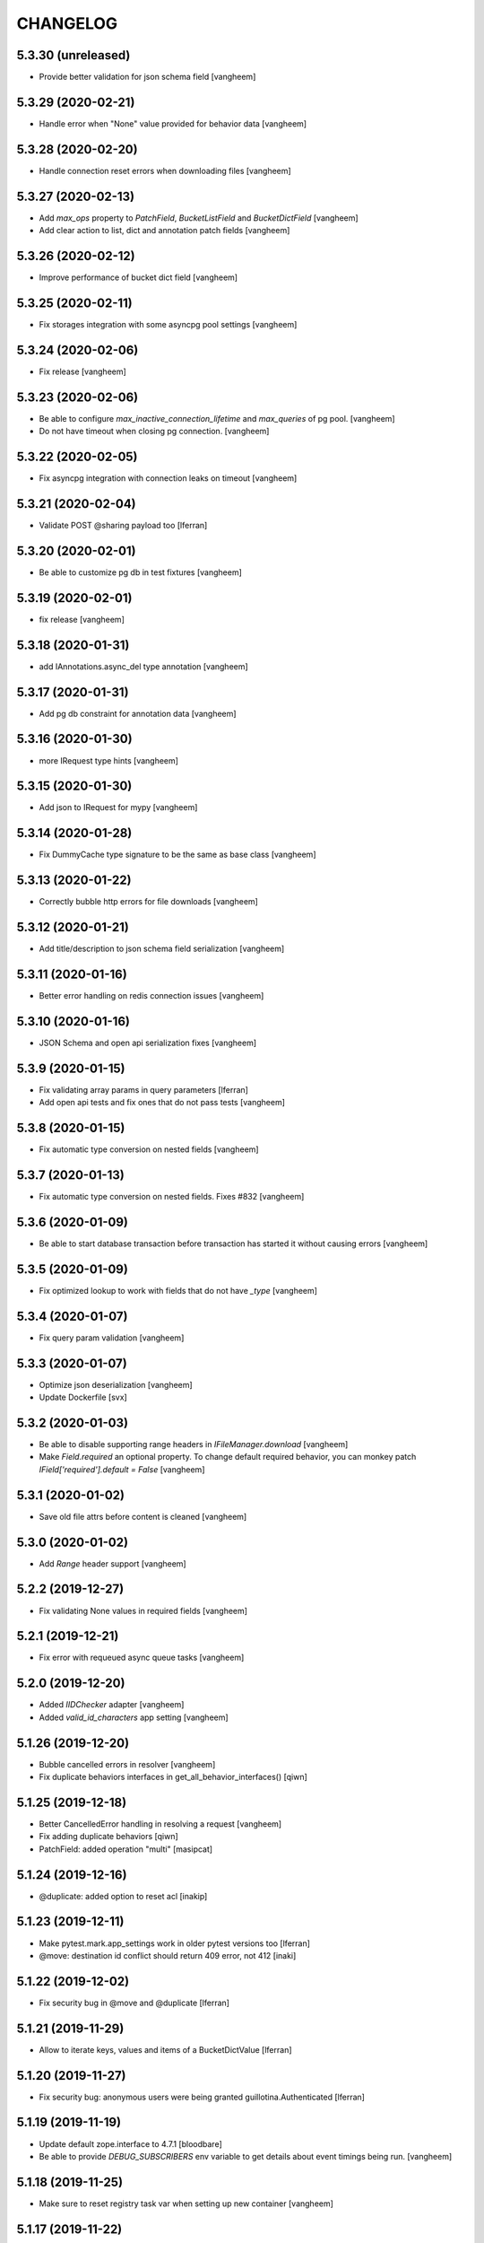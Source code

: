 CHANGELOG
=========

5.3.30 (unreleased)
-------------------

- Provide better validation for json schema field
  [vangheem]


5.3.29 (2020-02-21)
-------------------

- Handle error when "None" value provided for behavior data
  [vangheem]


5.3.28 (2020-02-20)
-------------------

- Handle connection reset errors when downloading files
  [vangheem]


5.3.27 (2020-02-13)
-------------------

- Add `max_ops` property to `PatchField`, `BucketListField` and `BucketDictField`
  [vangheem]

- Add clear action to list, dict and annotation patch fields
  [vangheem]


5.3.26 (2020-02-12)
-------------------

- Improve performance of bucket dict field
  [vangheem]


5.3.25 (2020-02-11)
-------------------

- Fix storages integration with some asyncpg pool settings
  [vangheem]


5.3.24 (2020-02-06)
-------------------

- Fix release
  [vangheem]


5.3.23 (2020-02-06)
-------------------

- Be able to configure `max_inactive_connection_lifetime` and `max_queries`
  of pg pool.
  [vangheem]

- Do not have timeout when closing pg connection.
  [vangheem]


5.3.22 (2020-02-05)
-------------------

- Fix asyncpg integration with connection leaks on timeout
  [vangheem]


5.3.21 (2020-02-04)
-------------------

- Validate POST @sharing payload too [lferran]


5.3.20 (2020-02-01)
-------------------

- Be able to customize pg db in test fixtures
  [vangheem]

5.3.19 (2020-02-01)
-------------------

- fix release
  [vangheem]


5.3.18 (2020-01-31)
-------------------

- add IAnnotations.async_del type annotation
  [vangheem]


5.3.17 (2020-01-31)
-------------------

- Add pg db constraint for annotation data
  [vangheem]


5.3.16 (2020-01-30)
-------------------

- more IRequest type hints
  [vangheem]

5.3.15 (2020-01-30)
-------------------

- Add json to IRequest for mypy
  [vangheem]


5.3.14 (2020-01-28)
-------------------

- Fix DummyCache type signature to be the same as base class
  [vangheem]


5.3.13 (2020-01-22)
-------------------

- Correctly bubble http errors for file downloads
  [vangheem]


5.3.12 (2020-01-21)
-------------------

- Add title/description to json schema field serialization
  [vangheem]


5.3.11 (2020-01-16)
-------------------

- Better error handling on redis connection issues
  [vangheem]


5.3.10 (2020-01-16)
-------------------

- JSON Schema and open api serialization fixes
  [vangheem]


5.3.9 (2020-01-15)
------------------

- Fix validating array params in query parameters [lferran]

- Add open api tests and fix ones that do not pass tests
  [vangheem]


5.3.8 (2020-01-15)
------------------

- Fix automatic type conversion on nested fields
  [vangheem]


5.3.7 (2020-01-13)
------------------

- Fix automatic type conversion on nested fields. Fixes #832
  [vangheem]


5.3.6 (2020-01-09)
------------------

- Be able to start database transaction before transaction has started it
  without causing errors
  [vangheem]


5.3.5 (2020-01-09)
------------------

- Fix optimized lookup to work with fields that do not have `_type`
  [vangheem]


5.3.4 (2020-01-07)
------------------

- Fix query param validation
  [vangheem]


5.3.3 (2020-01-07)
------------------

- Optimize json deserialization
  [vangheem]

- Update Dockerfile
  [svx]


5.3.2 (2020-01-03)
------------------

- Be able to disable supporting range headers in `IFileManager.download`
  [vangheem]

- Make `Field.required` an optional property. To change default required behavior,
  you can monkey patch `IField['required'].default = False`
  [vangheem]


5.3.1 (2020-01-02)
------------------

- Save old file attrs before content is cleaned
  [vangheem]


5.3.0 (2020-01-02)
------------------

- Add `Range` header support
  [vangheem]

5.2.2 (2019-12-27)
------------------

- Fix validating None values in required fields
  [vangheem]


5.2.1 (2019-12-21)
------------------

- Fix error with requeued async queue tasks
  [vangheem]


5.2.0 (2019-12-20)
------------------

- Added `IIDChecker` adapter
  [vangheem]

- Added `valid_id_characters` app setting
  [vangheem]


5.1.26 (2019-12-20)
-------------------

- Bubble cancelled errors in resolver
  [vangheem]

- Fix duplicate behaviors interfaces in get_all_behavior_interfaces()
  [qiwn]


5.1.25 (2019-12-18)
-------------------

- Better CancelledError handling in resolving a request
  [vangheem]

- Fix adding duplicate behaviors
  [qiwn]

- PatchField: added operation "multi"
  [masipcat]


5.1.24 (2019-12-16)
-------------------

- @duplicate: added option to reset acl [inakip]

5.1.23 (2019-12-11)
-------------------

- Make pytest.mark.app_settings work in older pytest versions too [lferran]

- @move: destination id conflict should return 409 error, not 412
  [inaki]


5.1.22 (2019-12-02)
-------------------

- Fix security bug in @move and @duplicate [lferran]

5.1.21 (2019-11-29)
-------------------

- Allow to iterate keys, values and items of a BucketDictValue
  [lferran]

5.1.20 (2019-11-27)
-------------------

- Fix security bug: anonymous users were being granted
  guillotina.Authenticated [lferran]


5.1.19 (2019-11-19)
-------------------

- Update default zope.interface to 4.7.1
  [bloodbare]

- Be able to provide `DEBUG_SUBSCRIBERS` env variable to get details about
  event timings being run.
  [vangheem]


5.1.18 (2019-11-25)
-------------------

- Make sure to reset registry task var when setting up new container
  [vangheem]


5.1.17 (2019-11-22)
-------------------

- Fix potential deadlock issues when storage read conn handling
  [vangheem]


5.1.16 (2019-11-21)
-------------------

- Allow uid as destination in `@duplicate` and `@move`
  [qiwn]


5.1.15 (2019-11-20)
-------------------

- Fix correctly saving patch field
  [vangheem]


5.1.14 (2019-11-20)
-------------------

- Fix patch field validation
  [vangheem]


5.1.13 (2019-11-13)
-------------------

- Prevent JSONField name clash with field `validator` decorator
  [vangheem]


5.1.12 (2019-11-12)
-------------------

- Remove task call back to run execute_futures automatically. aiohttp reuses task object for
  keepalive implementation and the `_callbacks` were never run
  [vangheem]


5.1.11 (2019-11-12)
-------------------

- Lazy create thread pool executor so we can properly use thread pool setting
  [vangheem]


5.1.10 (2019-11-12)
-------------------

- Be able to customize number of thread pool workers
  [vangheem]


5.1.9 (2019-11-12)
------------------

- Add custom settings into test server
  [qiwn]


5.1.8 (2019-11-11)
------------------

- bump


5.1.7 (2019-11-11)
------------------

- Make sure to use `txn.lock` when using pg connection
  [vangheem]


5.1.6 (2019-11-08)
------------------

- reduce the load dbvacuum can cause
  [vangheem]


5.1.6 (unreleased)
------------------

- Fix `required` param not specified in service `parameters` configuration
  [vangheem]


5.1.5 (2019-11-06)
------------------

- Fix test util: add db in task vars too [lferran]
  [lferran]

- Added "pickle_protocol" to app_settings
  [masipcat]


5.1.4 (2019-11-06)
------------------

- Add `extra_headers` parameter into `FileManager.prepare_download()`
  [qiwn]


5.1.3 (2019-11-04)
------------------

New:

- More mypy support and better type checking
  [vangheem]

- Added deserializer for IUnionField
  [masipcat]

- Provide new `@field.validator` to validate field values against bound fields
  [vangheem]

Fixes:

- Fix @invariant validation. Any usage of it previously would cause exceptions.
  [vangheem]


5.1.2 (2019-10-30)
------------------

- Handle empty `G_` environment variable values
  [vangheem]


5.1.1 (2019-10-29)
------------------

- more mypy definitions on ITransactionManager


5.1.0 (2019-10-25)
------------------

- Move guillotina_dbusers to guillotina.contrib.dbusers
  [jordic, lferran]

- Missed debug information.
  [bloodbare]


5.0.28 (2019-10-23)
-------------------

- Cache debug information should be debug level
  [bloodbare]


5.0.27 (2019-10-23)
-------------------

- Do not fallback to `setattr` with unhandled errors on fields
  [vangheem]


5.0.26 (2019-10-21)
-------------------

- Documentation and training fixes
  [vangheem]


5.0.25 (2019-10-21)
-------------------

- Documentation and training fixes
  [vangheem]

- Fix compatiblity issues with Python 3.8
  [masipcat]


5.0.24 (2019-10-17)
-------------------

- Add `BucketDictValue.clear()`
  [qiwn]

- Fix error closing cache with some objects
  [vangheem]


5.0.23 (2019-10-17)
-------------------

- Cache improvements:
    - Store changes in cache immediately after transaction has finished instead of in task
    - Clear txn cache fill data after using it
    - Properly cache annotation lookup misses


5.0.22 (2019-10-16)
-------------------

- Fix push invalidation data type
  [vangheem]


5.0.21 (2019-10-16)
-------------------

- `add_behavior` should only write to database if behavior is new for object
  [vangheem]

- Improve cache hit performance by setting cache keys on objects loaded
  directly by uid and by looking up children object
  [vangheem]

5.0.20 (2019-10-15)
-------------------

- Add event when database tables created for postgres
  [vangheem]


5.0.19 (2019-10-14)
-------------------

- Bucket dict field does not always split index properly
  [vangheem]


5.0.18 (2019-10-13)
-------------------

- Fix connection leaks in edge-cases
  [masipcat]

- Pinned asyncpg to 0.19.0
  [masipcat]


5.0.17 (2019-10-11)
-------------------

- Transaction manager type hints
  [vangheem]


5.0.16 (2019-10-11)
-------------------

- Handle deserialization errors on bucket fields. Otherwise, dict values were getting incorrectly saved
  [vangheem]


5.0.15 (2019-10-02)
-------------------

- Provide workaround for asyncio contextvars ipython bug in shell
  [vangheem]


5.0.14 (2019-10-02)
-------------------

- Throw an `TransactionObjectRegistrationMismatchException` exception if you attempt to
  register an object with a transaction that is a different than existing registration
  for that object.
  [vangheem]


5.0.13 (2019-09-27)
-------------------

- Case insensitive environ `G_` variable lookup
  [svx]

- Improve reST syntax of README
  [svx]

- Fix typo in CHANGELOG
  [svx]

5.0.12 (2019-09-24)
-------------------

- Fix shut down for redis pubsub driver
  [vangheem]

- Swagger url support for X-Forwarded-Proto and X-Forwarded-Schema
  [bloodbare]


5.0.11 (2019-09-18)
-------------------

- Fix patch field delete to handle when value is None
  [vangheem]

- Adjust Sphinx to build in parallel
  [svx]


5.0.10 (2019-09-06)
-------------------

- Be able to use guillotina's types in 3rd party apps
  [vangheem]


5.0.9 (2019-09-05)
------------------

- Handle errors vacuuming
  [vangheem]


5.0.8 (2019-09-05)
------------------

- pypi package desc fix


5.0.7 (2019-09-05)
------------------

- Explicitly reset task vars on every request
  [vangheem]

- Fix futures execute error when no futures are defined for type
  [vangheem]


5.0.6 (2019-09-04)
------------------

- Fix `execute.clear_futures()`
  [vangheem]

- Adding Helm Charts
  [karannaoh]

5.0.4 (2019-09-04)
------------------

- Upgrade mypy
  [vangheem]

- Fix not setting cache values for updated object when push is not enabled
  [vangheem]

- Fix conflict error handling with registry objects
  [vangheem]

- Sorted imports in all files and added `isort` in .travis to keep the format
  [masipcat]


5.0.3 (2019-09-02)
------------------

- `BaseObject.__txn__` now weakref to prevent reference cycles
  [vangheem]

- Change default service registration to work without inline defined klass methods
  [vangheem]

- Fix doc builds for new open api 3
  [vangheem]

- Fix getting cache value from redis
  [vangheem]

- Fix calculating in-memory cache size
  [vangheem]

- Update Makefile [svx]
- Remove buildout bits [svx]

5.0.2 (2019-08-30)
------------------

- Fix json schema validation
  [vangheem]

- Fix memory cache to be able to calc size properly
  [vangheem]

- Better redis pubsub error handling
  [vangheem]


5.0.1 (2019-08-30)
------------------

- Be not log verbose when pubsub utility task is cancelled
  [vangheem]


5.0.0 (2019-08-30)
------------------

- Be able to configure cache to not push pickles with invalidation data
  [vangheem]

- Fix transaction handling to always get current active transaction, throw exception
  when transaction is closed and be able to refresh objects.
  [vangheem]

- More normalization of execute module with task_vars/request objects
  [vangheem]

- Allow committing objects that were created with different transaction
  [vangheem]

- Fix async utils to work correctly with transactions and context vars
  [vangheem]

- Be able to have `None` default field values
  [vangheem]


5.0.0a16 (2019-08-26)
---------------------

- Throw exception when saving object to closed transaction
  [vangheem]

- Fix cache key for SQLStatements cache. This was causing vacuuming on multi-db environments
  to not work since the vacuuming object was shared between dbs on guillotina_dynamictablestorage.
  [vangheem]

- Refractor and bug fix in validation of parameter

- Implement more optimized way to vacuum objects which dramatically improves handling
  of deleting very large object trees
  [vangheem]

- Fix `LightweightConnection` pg class to close active cursors when connection done
  [vangheem]

- Swagger doc for search endpoint
  [karannaoh]

- Fix `modification_date` not indexed when an object is patched
  [masipcat]

- Move to black code formatter
  [vangheem]

- Fix field.validate() crashes when providing invalid schema (for field of type Object)
  [masipcat]

- Upgrade to Swagger 3/Open API 3
  [karannaoh]

- Implement json schema validation
  [karannaoh]


5.0.0a15 (2019-08-02)
---------------------

- Dict schema serialization needs properties to be valid JSON Schema
  [bloodbare]

- Fix potential bug when working with multiple databases/transaction managers
  [vangheem]

- New `guillotina.fields.BucketDictField`
  [vangheem]

- New `@fieldvalue/{field name or dotted behavior + field name}` endpoint
  [vangheem]


5.0.0a14 (2019-07-30)
---------------------

- Leaking txn on reindex on pg
  [bloodbare]


5.0.0a13 (2019-07-29)
---------------------

- Run default factory on attributes on behaviors
  [bloodbare]

- Allow to get full object serialization on GET operation
  [bloodbare]

- Only register object for writing if base object changed. Otherwise, changes to behavior data
  was also causing writes to the object it was associated with
  [vangheem]

- Add `x-virtualhost-path` header support for url generation
  [vangheem]


5.0.0a12 (2019-07-26)
---------------------

- Make Tuple type work with patch field
  [vangheem]

- Make IDublinCore.tags a patch field
  [vangheem]

- Add `appendunique` and `extendunique` to patch field operations
  [vangheem]

- Fix exhausted retries conflict error response
  [vangheem]

- Make sure field name of patch field is set before using
  [vangheem]

- Improve request memory usage
  [vangheem]

- Fix: just skip indexing attributes from schemas that object does not
  adapt to [lferran]


5.0.0a11 (2019-07-22)
---------------------

- Allow to receive a fullobject serialization on search
  [bloodbare]

- Allow to reindex on PG catalog implementation
  [bloodbare]

- Read only txn can be reused without changing read only param
  [bloodbare]

- Merge CORS headers
  [qiwn]

- Fix redis pubsub potential cpu bound deadlock
  [vangheem]

- Make sure that channel is configured on cache pubsub
  [bloodbare]

- Handle cancelled error on cleanup
  [vangheem]

- Define TTL on cache set
  [bloodbare]

- Logging async util exception
  [bloodbare]

- Documentation improvements
  [vangheem]

- Cache JSONField schema validator object
  [vangheem]

- JSONField works with dict instead of requiring str(which is then converted to dict anyways)
  [vangheem]


5.0.0a10 (2019-06-27)
---------------------

- Adding store_json property on db configuration so we can disable json storage for each db.
  [bloodbare]


5.0.0a9 (2019-06-27)
--------------------

- Move guillotina_mailer to guillotina.contrib.mailer
  [bloodbare]

- Be able to customize the object reader function with the `object_reader` setting
  [vangheem]

- Fix indexing data potentially missing updated content when `fields` for accessor
  is not specified
  [vangheem]

- Executioner:
    - providing pagination support in navigation (1.2.0)
    - supporting token authentication from login form (1.3.0)
    - using @search endpoint to navigate in container items

- A few more python antipattern fixes [lferran]

5.0.0a8 (2019-06-23)
--------------------

- Aggregations in PG JSONb
  [bloodbare]

5.0.0a7 (2019-06-22)
--------------------

- Change `guillotina.files.utils.generate_key` to not accept a `request` parameter. It was
  used to get the container id which is now a context var.
  [vangheem]

- Add `IExternalFileStorageManager` interface to be able to designate a file storage that
  store a file into an external database. This enables you to automatically leverage the
  `redis` data manager.

- Add `cloud_datamanager` setting. Allows you to select between `db`(default) and
  `redis`(if `guillotina.contrib.redis` is used) to not write to db to maintain state.
  The `redis` option is only usable for gcloud and s3 adapters.

5.0.0a6 (2019-06-22)
--------------------

- Cache password checked decisions to fix basic auth support
  [vangheem]

- Make sure you can import contrib packages without automatically activating them
  [vangheem]

5.0.0a5 (2019-06-22)
--------------------
- Adding rediscache and pubsub logic. Now you can have memory cache, network cache with invalidation
  and pubsub service. `guillotina_rediscache` is not necessary any more.
  [bloodbare]


- deprecate `__local__properties__`. `ContextProperty` works on it's own now
  [vangheem]

- Add argon2 pw hashing
  [vangheem]

- Completely remove support for `utilities` configuration. Use `load_utilities`.
  [vangheem]

5.0.0a4 (2019-06-21)
--------------------

- Fix path__startswith query
  [vangheem]


5.0.0a3 (2019-06-21)
--------------------

- Add `guillotina.contrib.swagger`


5.0.0a2 (2019-06-19)
--------------------

- Missing mypy requirement
- Fix catalog interface
- Fix catalog not working with db schemas
- Update intro docs


5.0.0a1 (2019-06-19)
--------------------

- Fix events antipattern [lferran]

- Rename `utils.get_object_by_oid` to `utils.get_object_by_uid`

- Emit events for registry configuration changes

- Default catalog interface removes the following methods: `get_by_uuid`, `get_by_type`, `get_by_path`,
  `get_folder_contents`. Keep interfaces simple, use search/query.

- Allow modifying app settings from pytest marks [lferran]

- No longer setup fake request with login for base command

- Moved `ISecurityPolicy.cached_principals` to module level function `guillotina.security.policy.cached_principals`

- Moved `ISecurityPolicy.cached_roles` to module level function `guillotina.security.policy.cached_roles`

- `utils.get_authenticated_user_id` no longer accepts `request` param

- `utils.get_authenticated_user` no longer accepts `request` param

- Removed `guillotina.exceptions.NoInteraction`

- Removed `guillotina.interfaces.IInteraction`

- `auth_user_identifiers` no longer accept `IRequest` in the constructor. Use `utils.get_current_request`

- `auth_user_identifiers` no longer accept `IRequest` in constructor. Use `utils.get_current_request`

- Remove `IInteraction`. Use `guillotina.utils.get_security_policy()`

- Remove `Request._db_write_enabled`, `Transaction` now has `read_only` property

- Remove `Request._db_id`, Use `guillotina.task_vars.db.get().id`

- Remove `Request.container_settings`, Use `guillotina.utils.get_registry`

- Remove `Request._container_id`, use `guillotina.task_vars.container.get().id`

- Remove `Request.container`, Use `guillotina.task_vars.container.get()`

- Remove `Request.add_future`. Use `guillotina.utils.execute.add_future`

- Add `guillotina.utils.get_current_container`

- Rename `request_indexer` setting to `indexer`

- Rename `guillotina.catalog.index.RequestIndexer` to `guillotina.catalog.index.Indexer`

- Rename `IWriter.parent_id` to `IWriter.parent_uid`

- Rename `guillotina.db.oid` to `guillotina.db.uid`

- Rename `oid_generate` setting to `uid_generator`

- Rename `BaseObject._p_register` -> `BaseObject.register`

- Rename `BaseObject._p_serial` -> `BaseObject.__serial__`

- Rename `BaseObject._p_oid` -> `BaseObject.__uuid__`

- Rename `BaseObject._p_jar` -> `BaseObject.__txn__`

- separate transaction from request object

- rename `guillotina.transactions.managed_transaction` to `guillotina.transactions.transaction`
